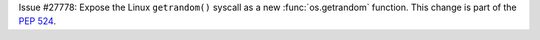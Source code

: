 Issue #27778: Expose the Linux ``getrandom()`` syscall as a new
:func:`os.getrandom` function. This change is part of the :pep:`524`.
